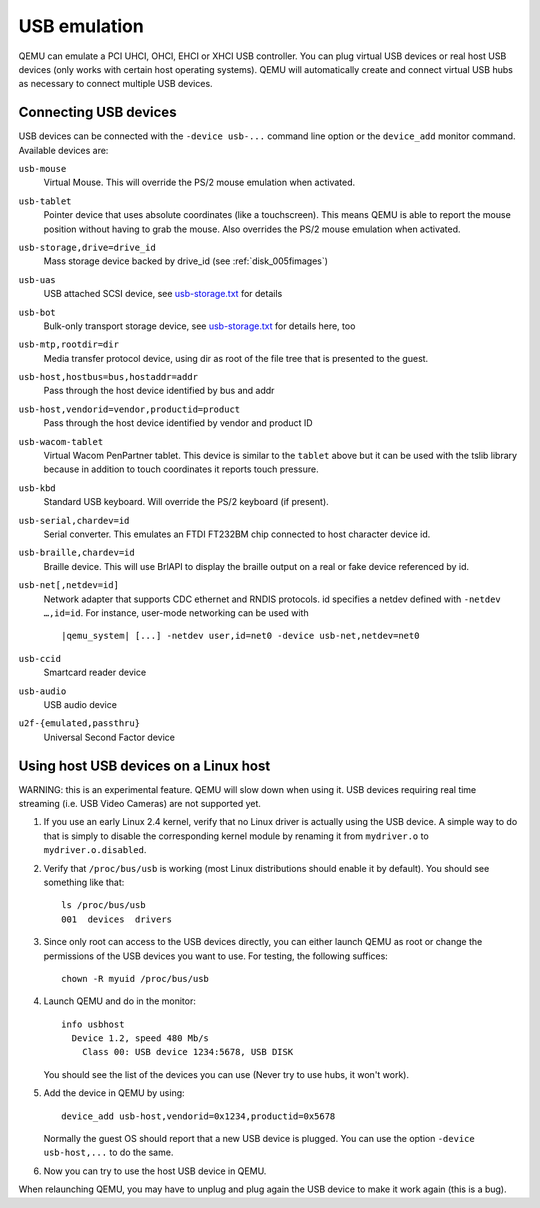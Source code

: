 .. _pcsys_005fusb:

USB emulation
-------------

QEMU can emulate a PCI UHCI, OHCI, EHCI or XHCI USB controller. You can
plug virtual USB devices or real host USB devices (only works with
certain host operating systems). QEMU will automatically create and
connect virtual USB hubs as necessary to connect multiple USB devices.

.. _usb_005fdevices:

Connecting USB devices
~~~~~~~~~~~~~~~~~~~~~~

USB devices can be connected with the ``-device usb-...`` command line
option or the ``device_add`` monitor command. Available devices are:

``usb-mouse``
   Virtual Mouse. This will override the PS/2 mouse emulation when
   activated.

``usb-tablet``
   Pointer device that uses absolute coordinates (like a touchscreen).
   This means QEMU is able to report the mouse position without having
   to grab the mouse. Also overrides the PS/2 mouse emulation when
   activated.

``usb-storage,drive=drive_id``
   Mass storage device backed by drive_id (see
   :ref:`disk_005fimages`)

``usb-uas``
   USB attached SCSI device, see
   `usb-storage.txt <https://git.qemu.org/?p=qemu.git;a=blob_plain;f=docs/usb-storage.txt>`__
   for details

``usb-bot``
   Bulk-only transport storage device, see
   `usb-storage.txt <https://git.qemu.org/?p=qemu.git;a=blob_plain;f=docs/usb-storage.txt>`__
   for details here, too

``usb-mtp,rootdir=dir``
   Media transfer protocol device, using dir as root of the file tree
   that is presented to the guest.

``usb-host,hostbus=bus,hostaddr=addr``
   Pass through the host device identified by bus and addr

``usb-host,vendorid=vendor,productid=product``
   Pass through the host device identified by vendor and product ID

``usb-wacom-tablet``
   Virtual Wacom PenPartner tablet. This device is similar to the
   ``tablet`` above but it can be used with the tslib library because in
   addition to touch coordinates it reports touch pressure.

``usb-kbd``
   Standard USB keyboard. Will override the PS/2 keyboard (if present).

``usb-serial,chardev=id``
   Serial converter. This emulates an FTDI FT232BM chip connected to
   host character device id.

``usb-braille,chardev=id``
   Braille device. This will use BrlAPI to display the braille output on
   a real or fake device referenced by id.

``usb-net[,netdev=id]``
   Network adapter that supports CDC ethernet and RNDIS protocols. id
   specifies a netdev defined with ``-netdev …,id=id``. For instance,
   user-mode networking can be used with

   .. parsed-literal::

      |qemu_system| [...] -netdev user,id=net0 -device usb-net,netdev=net0

``usb-ccid``
   Smartcard reader device

``usb-audio``
   USB audio device

``u2f-{emulated,passthru}``
   Universal Second Factor device

.. _host_005fusb_005fdevices:

Using host USB devices on a Linux host
~~~~~~~~~~~~~~~~~~~~~~~~~~~~~~~~~~~~~~

WARNING: this is an experimental feature. QEMU will slow down when using
it. USB devices requiring real time streaming (i.e. USB Video Cameras)
are not supported yet.

1. If you use an early Linux 2.4 kernel, verify that no Linux driver is
   actually using the USB device. A simple way to do that is simply to
   disable the corresponding kernel module by renaming it from
   ``mydriver.o`` to ``mydriver.o.disabled``.

2. Verify that ``/proc/bus/usb`` is working (most Linux distributions
   should enable it by default). You should see something like that:

   ::

      ls /proc/bus/usb
      001  devices  drivers

3. Since only root can access to the USB devices directly, you can
   either launch QEMU as root or change the permissions of the USB
   devices you want to use. For testing, the following suffices:

   ::

      chown -R myuid /proc/bus/usb

4. Launch QEMU and do in the monitor:

   ::

      info usbhost
        Device 1.2, speed 480 Mb/s
          Class 00: USB device 1234:5678, USB DISK

   You should see the list of the devices you can use (Never try to use
   hubs, it won't work).

5. Add the device in QEMU by using:

   ::

      device_add usb-host,vendorid=0x1234,productid=0x5678

   Normally the guest OS should report that a new USB device is plugged.
   You can use the option ``-device usb-host,...`` to do the same.

6. Now you can try to use the host USB device in QEMU.

When relaunching QEMU, you may have to unplug and plug again the USB
device to make it work again (this is a bug).
